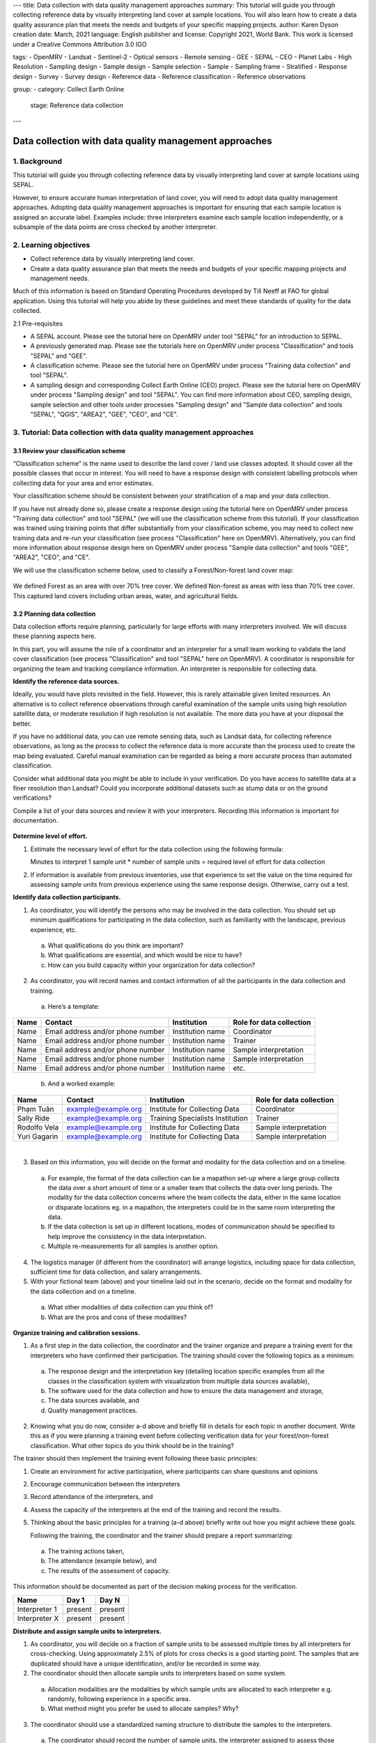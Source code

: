 ---
title: Data collection with data quality management approaches
summary: This tutorial will guide you through collecting reference data by visually interpreting land cover at sample locations. You will also learn how to create a data quality assurance plan that meets the needs and budgets of your specific mapping projects.
author: Karen Dyson
creation date: March, 2021
language: English
publisher and license: Copyright 2021, World Bank. This work is licensed under a Creative Commons Attribution 3.0 IGO

tags:
- OpenMRV
- Landsat
- Sentinel-2
- Optical sensors
- Remote sensing
- GEE
- SEPAL
- CEO
- Planet Labs
- High Resolution
- Sampling design
- Sample design
- Sample selection
- Sample
- Sampling frame
- Stratified
- Response design
- Survey
- Survey design
- Reference data
- Reference classification
- Reference observations

group:
- category: Collect Earth Online
  stage: Reference data collection
---

--------------------------------------------------------
Data collection with data quality management approaches
--------------------------------------------------------

1. Background
--------------

This tutorial will guide you through collecting reference data by visually interpreting land cover at sample locations using SEPAL.

However, to ensure accurate human interpretation of land cover, you will need to adopt data quality management approaches. Adopting data quality management approaches is important for ensuring that each sample location is assigned an accurate label. Examples include: three interpreters examine each sample location independently, or a subsample of the data points are cross checked by another interpreter.

2. Learning objectives
-----------------------

* Collect reference data by visually interpreting land cover.
* Create a data quality assurance plan that meets the needs and budgets of your specific mapping projects and management needs.

Much of this information is based on Standard Operating Procedures developed by Till Neeff at FAO for global application. Using this tutorial will help you abide by these guidelines and meet these standards of quality for the data collected.

2.1 Pre-requisites

* A SEPAL account. Please see the tutorial here on OpenMRV under tool "SEPAL" for an introduction to SEPAL.
* A previously generated map. Please see the tutorials here on OpenMRV under process "Classification" and tools "SEPAL" and "GEE".
* A classification scheme. Please see the tutorial here on OpenMRV under process "Training data collection" and tool "SEPAL".
* A sampling design and corresponding Collect Earth Online (CEO) project. Please see the tutorial here on OpenMRV under process "Sampling design" and tool "SEPAL". You can find more information about CEO, sampling design, sample selection and other tools under processes "Sampling design" and "Sample data collection" and tools "SEPAL", "QGIS", "AREA2", "GEE", "CEO", and "CE".


3. Tutorial: Data collection with data quality management approaches
---------------------------------------------------------------------

3.1 Review your classification scheme
======================================

“Classification scheme” is the name used to describe the land cover / land use classes adopted. It should cover all the possible classes that occur in interest. You will need to have a response design with consistent labelling protocols when collecting data for your area and error estimates.

Your classification scheme should be consistent between your stratification of a map and your data collection.

If you have not already done so, please create a response design using the tutorial here on OpenMRV under process "Training data collection" and tool "SEPAL" (we will use the classification scheme from this tutorial). If your classification was trained using training points that differ substantially from your classification scheme, you may need to collect new training data and re-run your classification (see process "Classification" here on OpenMRV). Alternatively, you can find more information about response design here on OpenMRV under process "Sample data collection" and tools "GEE", "AREA2", "CEO", and "CE".

We will use the classification scheme below, used to classify a Forest/Non-forest land cover map:

.. figure:: images/classification_scheme.png
   :alt: The classification tree.
   :width: 450
   :align: center



We defined Forest as an area with over 70% tree cover. We defined Non-forest as areas with less than 70% tree cover. This captured land covers including urban areas, water, and agricultural fields.

3.2 Planning data collection
=============================

Data collection efforts require planning, particularly for large efforts with many interpreters involved. We will discuss these planning aspects here.

In this part, you will assume the role of a coordinator and an interpreter for a small team working to validate the land cover classification (see process "Classification" and tool "SEPAL" here on OpenMRV). A coordinator is responsible for organizing the team and tracking compliance information. An interpreter is responsible for collecting data.

**Identify the reference data sources.**

Ideally, you would have plots revisited in the field. However, this is rarely attainable given limited resources. An alternative is to collect reference observations through careful examination of the sample units using high resolution satellite data, or moderate resolution if high resolution is not available. The more data you have at your disposal the better.

If you have no additional data, you can use remote sensing data, such as Landsat data, for collecting reference observations, as long as the process to collect the reference data is more accurate than the process used to create the map being evaluated. Careful manual examination can be regarded as being a more accurate process than automated classification.

Consider what additional data you might be able to include in your verification. Do you have access to satellite data at a finer resolution than Landsat? Could you incorporate additional datasets such as stump data or on the ground verifications?

Compile a list of your data sources and review it with your interpreters. Recording this information is important for documentation.

.. figure:: images/data_source_recording.png
   :alt: A data source recording document.
   :align: center



**Determine level of effort.**

1. Estimate the necessary level of effort for the data collection using the following formula:

   Minutes to interpret 1 sample unit * number of sample units = required level of effort for data collection

2. If information is available from previous inventories, use that experience to set the value on the time required for assessing sample units from previous experience using the same response design. Otherwise, carry out a test.

**Identify data collection participants.**

1. As coordinator, you will identify the persons who may be involved in the data collection. You should set up minimum qualifications for participating in the data collection, such as familiarity with the landscape, previous experience, etc.

  a. What qualifications do you think are important?
  b. What qualifications are essential, and which would be nice to have?
  c. How can you build capacity within your organization for data collection?

2. As coordinator, you will record names and contact information of all the participants in the data collection and training.

  a. Here’s a template:

+------+-----------------------------------+------------------+--------------------------+
| Name | Contact                           | Institution      | Role for data collection |
+======+===================================+==================+==========================+
| Name | Email address and/or phone number | Institution name | Coordinator              |
+------+-----------------------------------+------------------+--------------------------+
| Name | Email address and/or phone number | Institution name | Trainer                  |
+------+-----------------------------------+------------------+--------------------------+
| Name | Email address and/or phone number | Institution name | Sample interpretation    |
+------+-----------------------------------+------------------+--------------------------+
| Name | Email address and/or phone number | Institution name | Sample interpretation    |
+------+-----------------------------------+------------------+--------------------------+
| Name | Email address and/or phone number | Institution name | etc.                     |
+------+-----------------------------------+------------------+--------------------------+

  b. And a worked example:

+--------------+---------------------+---------------------------------+--------------------------+
| Name         | Contact             | Institution                     | Role for data collection |
+==============+=====================+=================================+==========================+
| Phạm Tuân    | example@example.org | Institute for Collecting Data   | Coordinator              |
+--------------+---------------------+---------------------------------+--------------------------+
| Sally Ride   | example@example.org | Training Specialists Institution| Trainer                  |
+--------------+---------------------+---------------------------------+--------------------------+
| Rodolfo Vela | example@example.org | Institute for Collecting Data   | Sample interpretation    |
+--------------+---------------------+---------------------------------+--------------------------+
| Yuri Gagarin | example@example.org | Institute for Collecting Data   | Sample interpretation    |
+--------------+---------------------+---------------------------------+--------------------------+

|

3. Based on this information, you will decide on the format and modality for the data collection and on a timeline.

  a. For example, the format of the data collection can be a mapathon set-up where a large group collects the data over a short amount of time or a smaller team that collects the data over long periods. The modality for the data collection concerns where the team collects the data, either in the same location or disparate locations eg. in a mapathon, the interpreters could be in the same room interpreting the data.
  b. If the data collection is set up in different locations, modes of communication should be specified to help improve the consistency in the data interpretation.
  c. Multiple re-measurements for all samples is another option.

4. The logistics manager (if different from the coordinator) will arrange logistics, including space for data collection, sufficient time for data collection, and salary arrangements.
5. With your fictional team (above) and your timeline laid out in the scenario, decide on the format and modality for the data collection and on a timeline.

  a. What other modalities of data collection can you think of?
  b. What are the pros and cons of these modalities?

**Organize training and calibration sessions.**

1. As a first step in the data collection, the coordinator and the trainer organize and prepare a training event for the interpreters who have confirmed their participation. The training should cover the following topics as a minimum:

  a. The response design and the interpretation key (detailing location specific examples from all the classes in the classification system with visualization from multiple data sources available),
  b. The software used for the data collection and how to ensure the data management and storage,
  c. The data sources available, and
  d. Quality management practices.

2. Knowing what you do now, consider a-d above and briefly fill in details for each topic in another document. Write this as if you were planning a training event before collecting verification data for your forest/non-forest classification. What other topics do you think should be in the training?

The trainer should then implement the training event following these basic principles:

1. Create an environment for active participation, where participants can share questions and opinions
2. Encourage communication between the interpreters
3. Record attendance of the interpreters, and
4. Assess the capacity of the interpreters at the end of the training and record the results.
5. Thinking about the basic principles for a training (a-d above) briefly write out how you might achieve these goals.

   Following the training, the coordinator and the trainer should prepare a report summarizing:

  a. The training actions taken,
  b. The attendance (example below), and
  c. The results of the assessment of capacity.

This information should be documented as part of the decision making process for the verification.

+---------------+---------+---------+
| Name          | Day 1   | Day N   |
+===============+=========+=========+
| Interpreter 1 | present | present |
+---------------+---------+---------+
| Interpreter X | present | present |
+---------------+---------+---------+

**Distribute and assign sample units to interpreters.**

1. As coordinator, you will decide on a fraction of sample units to be assessed multiple times by all interpreters for cross-checking. Using approximately 2.5% of plots for cross checks is a good starting point. The samples that are duplicated should have a unique identification, and/or be recorded in some way.

2. The coordinator should then allocate sample units to interpreters based on some system.

  a. Allocation modalities are the modalities by which sample units are allocated to each interpreter e.g. randomly, following experience in a specific area.
  b. What method might you prefer be used to allocate samples? Why?

3. The coordinator should use a standardized naming structure to distribute the samples to the interpreters.

  a. The coordinator should record the number of sample units, the interpreter assigned to assess those samples and the file location in a table like the one below.
  b. The naming structure can include metadata such as the date the samples are distributed, the name of the interpreter and the purpose of the data collection.
  c. Try preparing a document to distribute the sample units among interpreters like the table below:

+------------------------+------------------+--------------------------------------------+-----------------------------+
| Number of sample units | Interpreter name | File name                                  | File archive location       |
+========================+==================+============================================+=============================+
| X sample units         | Interpreter 1    | e.g. collection_data_date                  | Link to cloud storage or    |
|                        |                  | [year/month/day]                           | folder path to repository   |
|                        |                  | _versionnumber.csv                         |                             |
+------------------------+------------------+--------------------------------------------+-----------------------------+

|

3.3 Collecting data
====================

After training and sample allocation, it is time to collect data. Here, we will demonstrate collecting data in CEO to ensure compliance with SOP and oversight requiring interpreter names be collected for the points they collect. Please see the tutorial here on OpenMRV under process "Sampling design" and tool "SEPAL" (we will use the Collect Earth Online project created in this tutorial). More information about sampling design and sample data collection can be found here on OpenMRV under processes "Sampling design" and "Sample data collection", and tools "QGIS", "GEE", "AREA2", "CEO", and "CE".

**Data collection by interpreters.**

In general, data collection should include the following steps:

1. When interpreting the samples, use an interpretation key as a guide for assessing different land use classes and transitions. When possible, consult other interpreters and the coordinator if there are any doubts about the image interpretation.
2. The coordinator collects the data from all interpreters at defined intervals (intervals can be defined by number of samples or by time intervals) to perform quality assurance procedures, including auxiliary data checks, cold checks and hot checks, as defined in the quality assurance section.
3. During the data collection, the coordinator organizes regular discussions and group assessment of samples with all the interpreters to ensure a mutual understanding of the interpretation techniques.
4. Take notes of challenges and limitations during the data collection as well as potential sources of bias during the data collection. If working as part of a team of collectors pass this information along to the coordinator.

**Data collection in CEO**

1. To collect data in CEO, navigate to the project you created in the tutorial here on OpenMRV under process "Sampling design" and tool "SEPAL". Your screen should look like this:

.. figure:: images/data_collection_CEO.png
   :alt: The data collection interface in CEO
   :align: center

2. Click **Go to first plot.** This will take you to your first plot.
3. Answer all of the questions for your first plot by clicking on the appropriate answers.

  a. If you created multiple questions, you can navigate between questions using the numbers above your question text.
  b. Scroll in and out with your mouse wheel (or press the +/- buttons) to view the landscape context and see your plots properly.
  c. Click on **Save** to save your answers and move on to the next plot.

.. figure:: images/data_collection_process.png
   :alt: The data collection process in CEO
   :align: center

4. Continue answering questions until you reach the last plot.
5. When you have finished answering all of the questions, navigate to your Institution’s page.
6. Your project name should now be green, indicating that all plots have been completed. If it is yellow, click on the project name and answer the remaining questions.

.. figure:: images/ceo_sepal_manual.png
   :alt: A partly completed project.
   :align: center



7. Click on the S next to the project.
8. This will download your project’s sample data. Save it to your hard drive and note the location.

You can view a demonstration of collecting data on CEO on `YouTube <https://www.youtube.com/watch?v=gMJP17Ue6lQ>`_.


**Data assembly**

Data assembly is required ONLY when you have multiple data interpreters, each working on their own project. If you have used the CEO pathway described just above with multiple interpreters contributing to the same project, this step is not needed.

1. If you have multiple interpreters, after the data collection is completed the coordinator should create a consolidated database with all the collected sample data.

  a. The coordinator should check that all necessary metadata and sample information is archived and included in the final database.
  b. A description of the column names from the database should be archived with the database. A standardized naming structure is used for the compiled database and includes metadata in the folder and file name.

2. Each sample in the consolidated database notes the round of data collection. The database can be amended to include additional rounds of data collection. Multiple versions are recorded and explanations between versions are included in the documentation template.
3. In CEO, this is handled through the Institution’s Project interface.

3.4 Quality management and archiving - Quality Assurance
=========================================================

Quality assurance and control are fundamental in ensuring that your validation and resulting area estimates are as accurate as can be and are unbiased. This part will cover the steps of how to perform quality assurance.

For change detection maps, you will want to check for and exclude impossible transitions through logical checks. Make sure that the changes make sense. For example, having a transition from Water <= 20% to Aquaculture may make sense, but a transition from Water <= 20% to Developed High Intensity would not.

Also be sure to document all impossible transitions. These should be included in your response design tree as well.

Conduct ongoing hot, cold and auxiliary data checks during data collection and conduct regular review meetings among all interpreters. We’ll go through each of these now.

* Auxiliary data checks: use an external data source, such as externally created maps, to compare to the sample unit classification. Discrepancies between the two datasets can be flagged for rechecking. Confirmed differences between the two datasets can be documented to showcase why sample-based area estimation may give different results than other data sources.

  * Ask questions when comparing your map and auxiliary maps:

    * Where do you notice agreement between the two maps?
    * Where do you notice disagreement between the two maps?
    * What are some reasons you could attribute to the discrepancies between them?

* Cold checks: sample units that are randomly selected from the data produced by interpreters. The decisions made by the interpreters are reviewed by the coordinator or group of interpreters meeting together. If the error by the interpreter reflects a systematic error in their interpretation, it is discussed directly with the interpreter and the affected sample units are corrected.

  * Review the table below that was a result of a cold check you conducted on the plots analyzed by the interpreters.
  * Based on some of these answers, what can you conclude about the data?

    * What plots should likely be reviewed?
    * What other information could you gain from examining how the interpreters are performing?

* Cold checks can be created in CEO by creating multiple projects with the same sample plots. Multiple interpreters can each complete one of these projects, allowing for comparison.

+--------------+-----------------------+-----------------------+-----------------+
| Interpreter  | Plot 1 (Forest)       | Plot 2(Forest)        | Plot 3 (Water)  |
+==============+=======================+=======================+=================+
| Sally Ride   | Non Forest Vegetation | Non Forest Vegetation | Water           |
+--------------+-----------------------+-----------------------+-----------------+
| Rodolfo Vela | Forest                | Forest                | Built Up        |
+--------------+-----------------------+-----------------------+-----------------+
| Yuri Gagarin | Forest                | Forest                | Water           |
+--------------+-----------------------+-----------------------+-----------------+

* Hot checks: sample units that are flagged as low confidence. These marked sample units should be further reviewed by the coordinator or group of interpreters meeting together. Once reviewed, labels that are deemed to be incorrect on these sample units should be adjusted by the interpreter.

  * If you’re conducting this training with others, ask your colleagues about sample units that you’re unsure about.
  * Have your colleagues show you sample units that they are unsure about.
  * Discuss these sample units and make changes to the labels based on your discussion.


3.5 Quality management and archiving - Quality Control
=======================================================

Quality control refers to the quality of interpretation through cross-validation based on a set of samples that were assessed by two or more interpreters. See also the cold data check mentioned above. These checks can be conducted in CEO by creating multiple projects with the same sample plots. Multiple interpreters can each complete one of these projects, allowing for comparison.

1. Establish a reference interpretation for each of the cross-validation sample units.

  a. Choose a reference interpretation--this should be one of the interpreter’s class assignments.
  b. This reference interpretation will be the basis for establishing the performance of individual interpreters.

2. Calculate agreement for each interpreter based on the reference interpretation. For each pair of interpreters, create a confusion matrix and include it in your project documentation.

+------------------------+-------------------------+------------------------+------------------------+
|                        | Class 1 (reference)     | Class 2 (reference)    | Class k (reference)    |
+========================+=========================+========================+========================+
| Class 1 (interpreter)  | Counts of sample points |Counts of sample points |Counts of sample points |
+------------------------+-------------------------+------------------------+------------------------+
| Class 2 (interpreter)  | Counts of sample points |Counts of sample points |Counts of sample points |
+------------------------+-------------------------+------------------------+------------------------+
| Class k (interpreter)  | Counts of sample points |Counts of sample points |Counts of sample points |
+------------------------+-------------------------+------------------------+------------------------+

3. To work an example, pretend that you and another interpreter have both collected data on a set of sample units on this Amazon land cover classification. Here are the results:

+--------------+------------------------------+------------+
| Point number | Interpreter 1 (Interpreter)  | Reference  |
+==============+==============================+============+
| 1            | Forest                       | Forest     |
+--------------+------------------------------+------------+
| 2            | Forest                       | Forest     |
+--------------+------------------------------+------------+
| 3            | Forest                       | Non-forest |
+--------------+------------------------------+------------+
| 4            | Non-forest                   | Non-forest |
+--------------+------------------------------+------------+
| 5            | Non-forest                   | Forest     |
+--------------+------------------------------+------------+
| 6            | Forest                       | Forest     |
+--------------+------------------------------+------------+
| 7            | Non-forest                   | Non-forest |
+--------------+------------------------------+------------+
| 8            | Non-forest                   | Non-forest |
+--------------+------------------------------+------------+
| 9            | Non-forest                   | Forest     |
+--------------+------------------------------+------------+
| 10           | Forest                       | Forest     |
+--------------+------------------------------+------------+

4. Calculate the confusion matrix below:

+--------------------------+-------------------+------------------------+
|                          |Forest (reference) | Non-forest (reference) |
+==========================+===================+========================+
| Forest (interpreter)     |                   |                        |
+--------------------------+-------------------+------------------------+
| Non-forest (interpreter) |                   |                        |
+--------------------------+-------------------+------------------------+

5. Based on the confusion matrices, for each interpreter, overall agreement with the reference is to be calculated as follows:

   Agreement between interpreter and the majority = Sum of counts in all the diagonal cells / Sum of all counts

6. The overall agreement per interpreter can be reported as below:

+---------------+----------------------------------------------------------------+
| Interpreter   | Overall agreement                                              |
+===============+================================================================+
| Interpreter 1 | Sum of counts in all of the diagonal cells/ Sum of all counts  |
+---------------+----------------------------------------------------------------+
| Interpreter 2 | Sum of counts in all of the diagonal cells/ Sum of all counts  |
+---------------+----------------------------------------------------------------+
| Interpreter n | Sum of counts in all of the diagonal cells/ Sum of all counts  |
+---------------+----------------------------------------------------------------+


7. Using the table below, calculate the agreement between interpreters:

+------------------------+---------------------+---------------------+---------------------+
|                        | Class 1 (majority)  | Class 2 (majority)  | Class 3 (majority)  |
+========================+=====================+=====================+=====================+
| Class 1 (Sally Ride)   | 90                  | 8                   | 2                   |
+------------------------+---------------------+---------------------+---------------------+
| Class 2 (Sally Ride)   | 6                   | 84                  | 10                  |
+------------------------+---------------------+---------------------+---------------------+
| Class 3 (Sally Ride)   | 2                   | 6                   | 92                  |
+------------------------+---------------------+---------------------+---------------------+
| Class 1 (Rodolfo Vela) | 89                  | 9                   | 2                   |
+------------------------+---------------------+---------------------+---------------------+
| Class 2 (Rodolfo Vela) | 12                  | 88                  | 0                   |
+------------------------+---------------------+---------------------+---------------------+
| Class 3 (Rodolfo Vela) | 3                   | 0                   | 97                  |
+------------------------+---------------------+---------------------+---------------------+
| Class 1 (Yuri Gagarin) | 94                  | 6                   | 0                   |
+------------------------+---------------------+---------------------+---------------------+
| Class 2 (Yuri Gagarin) | 7                   | 86                  | 7                   |
+------------------------+---------------------+---------------------+---------------------+
| Class 3 (Yuri Gagarin) | 1                   | 4                   | 95                  |
+------------------------+---------------------+---------------------+---------------------+

+---------------+---------------------------------------------------------------+
| Interpreter   |  Overall agreement                                            |
+===============+===============================================================+
| Sally Ride    | Sum of counts in all of the diagonal cells/ Sum of all counts |
+---------------+---------------------------------------------------------------+
| Rodolfo Vela  | Sum of counts in all of the diagonal cells/ Sum of all counts |
+---------------+---------------------------------------------------------------+
| Yuri Gagarin  | Sum of counts in all of the diagonal cells/ Sum of all counts |
+---------------+---------------------------------------------------------------+

8. Per-class agreement amongst interpreters should be analyzed and reported as follows:

+---------------------+---------------------------+-----------------------------+------------------------------+---------+
|                     | All interpreters agreeing | One interpreter disagreeing | Two interpreters disagreeing | etc.    |
+=====================+===========================+=============================+==============================+=========+
| Class 1 (reference) | Percent                   | Percent                     | Percent                      | Percent |
+---------------------+---------------------------+-----------------------------+------------------------------+---------+
| Class 2 (reference) | Percent                   | Percent                     | Percent                      | Percent |
+---------------------+---------------------------+-----------------------------+------------------------------+---------+
| Class 3 (reference) | Percent                   | Percent                     | Percent                      | Percent |
+---------------------+---------------------------+-----------------------------+------------------------------+---------+
| Total               | Percent                   | Percent                     | Percent                      | Percent |
+---------------------+---------------------------+-----------------------------+------------------------------+---------+

For this example, consider the following case:

+--------------+---------------+---------------+---------------+------------+
| Point number | Interpreter 1 | Interpreter 2 | Interpreter 3 | Reference  |
+==============+===============+===============+===============+============+
| 1            | Forest        | Forest        | Forest        | Forest     |
+--------------+---------------+---------------+---------------+------------+
| 2            | Forest        | Forest        | Non-forest    | Forest     |
+--------------+---------------+---------------+---------------+------------+
| 3            | Forest        | Non-forest    | Non-forest    | Non-forest |
+--------------+---------------+---------------+---------------+------------+
| 4            | Non-forest    | Non-forest    | Non-forest    | Non-forest |
+--------------+---------------+---------------+---------------+------------+
| 5            | Non-forest    | Forest        | Forest        | Forest     |
+--------------+---------------+---------------+---------------+------------+
| 6            | Forest        | Forest        | Non-forest    | Forest     |
+--------------+---------------+---------------+---------------+------------+
| 7            | Non-forest    | Non-forest    | Non-forest    | Non-forest |
+--------------+---------------+---------------+---------------+------------+
| 8            | Non-forest    | Non-forest    | Non-forest    | Non-forest |
+--------------+---------------+---------------+---------------+------------+
| 9            | Non-forest    | Forest        | Non-forest    | Forest     |
+--------------+---------------+---------------+---------------+------------+
| 10           | Forest        | Forest        | Forest        | Forest     |
+--------------+---------------+---------------+---------------+------------+

Now calculate the per-class agreement. Note that percent should be calculated by #/10 points for this example.

+------------------------+------------------+-----------------+------------------+---------------------+
|                        | All interpreters | One interpreter | Two interpreters | Three interpreters  |
|                        | agreeing         | disagreeing     | disagreeing      | disagreeing         |
+========================+==================+=================+==================+=====================+
| Forest (reference)     | Percent          | Percent         | Percent          | Percent             |
+------------------------+------------------+-----------------+------------------+---------------------+
| Non-forest (reference) | Percent          | Percent         | Percent          | Percent             |
+------------------------+------------------+-----------------+------------------+---------------------+
| Total                  | Percent          | Percent         | Percent          | Percent             |
+------------------------+------------------+-----------------+------------------+---------------------+



4. Frequently Asked Questions (FAQs)
-------------------------------------

**How do I make a CEO account?**

In your browser window, navigate to https://collect.earth/. CEO supports Google Chrome, Mozilla Firefox, and Microsoft Edge. Click **Login/Register** on the upper right. To set up a new account, click on **Register a new account** and follow the instructions. Please also see the tutorial called "An introduction to SEPAL" under the SEPAL tool.

**What happens if I lose my CEO password?**

You can resent your password by navigating to https://collect.earth/ and clicking on **Forgot your password?**, and then following the instructions.

5. References
-------------

Much of this information is based on Standard Operating Procedures developed by Till Neeff at FAO for global application.


======================================

.. figure:: images/cc.png

This work is licensed under a `Creative Commons Attribution 3.0 IGO <https://creativecommons.org/licenses/by/3.0/igo/>`_

Copyright 2021, World Bank

This work was developed by Karen Dyson under World Bank contract with Spatial Informatics Group, LLC for the development of new Measurement, Reporting, and Verification related resources to support countries’ MRV implementation.

| Attribution
Dyson, K. 2021. Data collection with data quality management approaches. © World Bank. License: `Creative Commons Attribution license (CC BY 3.0 IGO) <https://creativecommons.org/licenses/by/3.0/igo/>`_

.. figure:: images/wb_fcpf_gfoi.png
